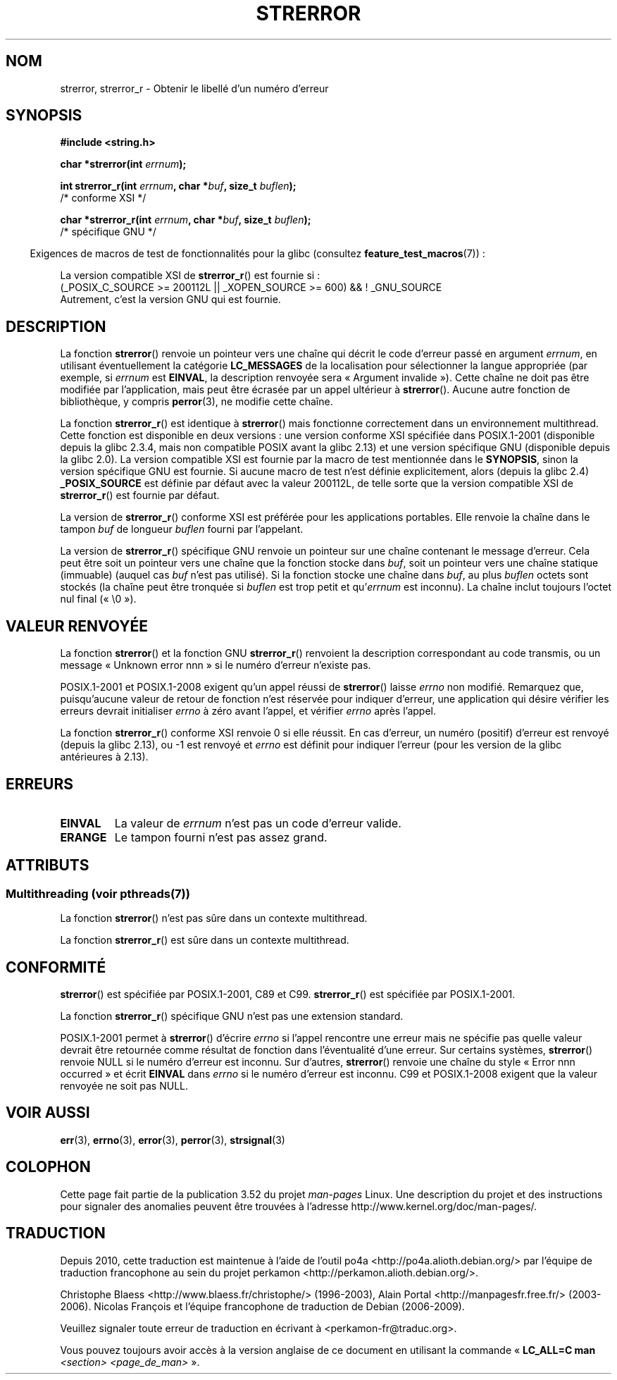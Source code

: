 .\" Copyright (C) 1993 David Metcalfe (david@prism.demon.co.uk)
.\" and Copyright (C) 2005, Michael Kerrisk <mtk.manpages@gmail.com>
.\"
.\" %%%LICENSE_START(VERBATIM)
.\" Permission is granted to make and distribute verbatim copies of this
.\" manual provided the copyright notice and this permission notice are
.\" preserved on all copies.
.\"
.\" Permission is granted to copy and distribute modified versions of this
.\" manual under the conditions for verbatim copying, provided that the
.\" entire resulting derived work is distributed under the terms of a
.\" permission notice identical to this one.
.\"
.\" Since the Linux kernel and libraries are constantly changing, this
.\" manual page may be incorrect or out-of-date.  The author(s) assume no
.\" responsibility for errors or omissions, or for damages resulting from
.\" the use of the information contained herein.  The author(s) may not
.\" have taken the same level of care in the production of this manual,
.\" which is licensed free of charge, as they might when working
.\" professionally.
.\"
.\" Formatted or processed versions of this manual, if unaccompanied by
.\" the source, must acknowledge the copyright and authors of this work.
.\" %%%LICENSE_END
.\"
.\" References consulted:
.\"     Linux libc source code
.\"     Lewine's _POSIX Programmer's Guide_ (O'Reilly & Associates, 1991)
.\"     386BSD man pages
.\" Modified Sat Jul 24 18:05:30 1993 by Rik Faith <faith@cs.unc.edu>
.\" Modified Fri Feb 16 14:25:17 1996 by Andries Brouwer <aeb@cwi.nl>
.\" Modified Sun Jul 21 20:55:44 1996 by Andries Brouwer <aeb@cwi.nl>
.\" Modified Mon Oct 15 21:16:25 2001 by John Levon <moz@compsoc.man.ac.uk>
.\" Modified Tue Oct 16 00:04:43 2001 by Andries Brouwer <aeb@cwi.nl>
.\" Modified Fri Jun 20 03:04:30 2003 by Andries Brouwer <aeb@cwi.nl>
.\" 2005-12-13, mtk, Substantial rewrite of strerror_r() description
.\"         Addition of extra material on portability and standards.
.\"
.\"*******************************************************************
.\"
.\" This file was generated with po4a. Translate the source file.
.\"
.\"*******************************************************************
.TH STRERROR 3 "21 juin 2013" "" "Manuel du programmeur Linux"
.SH NOM
strerror, strerror_r \- Obtenir le libellé d'un numéro d'erreur
.SH SYNOPSIS
.nf
\fB#include <string.h>\fP
.sp
\fBchar *strerror(int \fP\fIerrnum\fP\fB);\fP
.sp
\fBint strerror_r(int \fP\fIerrnum\fP\fB, char *\fP\fIbuf\fP\fB, size_t \fP\fIbuflen\fP\fB);\fP
            /* conforme XSI */
.sp
\fBchar *strerror_r(int \fP\fIerrnum\fP\fB, char *\fP\fIbuf\fP\fB, size_t \fP\fIbuflen\fP\fB);\fP
            /* spécifique GNU */
.fi
.sp
.in -4n
Exigences de macros de test de fonctionnalités pour la glibc (consultez
\fBfeature_test_macros\fP(7))\ :
.in
.sp
La version compatible XSI de \fBstrerror_r\fP() est fournie si\ :
.br
(_POSIX_C_SOURCE\ >=\ 200112L || _XOPEN_SOURCE\ >=\ 600) && !\ _GNU_SOURCE
.br
Autrement, c'est la version GNU qui est fournie.
.SH DESCRIPTION
La fonction \fBstrerror\fP() renvoie un pointeur vers une chaîne qui décrit le
code d'erreur passé en argument \fIerrnum\fP, en utilisant éventuellement la
catégorie \fBLC_MESSAGES\fP de la localisation pour sélectionner la langue
appropriée (par exemple, si \fIerrnum\fP est \fBEINVAL\fP, la description renvoyée
sera «\ Argument invalide\ »). Cette chaîne ne doit pas être modifiée par
l'application, mais peut être écrasée par un appel ultérieur à
\fBstrerror\fP(). Aucune autre fonction de bibliothèque, y compris
\fBperror\fP(3), ne modifie cette chaîne.

La fonction \fBstrerror_r\fP() est identique à \fBstrerror\fP() mais fonctionne
correctement dans un environnement multithread. Cette fonction est
disponible en deux versions\ : une version conforme XSI spécifiée dans
POSIX.1\-2001 (disponible depuis la glibc\ 2.3.4, mais non compatible POSIX
avant la glibc\ 2.13) et une version spécifique GNU (disponible depuis la
glibc\ 2.0). La version compatible XSI est fournie par la macro de test
mentionnée dans le \fBSYNOPSIS\fP, sinon la version spécifique GNU est
fournie. Si aucune macro de test n'est définie explicitement, alors (depuis
la glibc\ 2.4) \fB_POSIX_SOURCE\fP est définie par défaut avec la valeur
200112L, de telle sorte que la version compatible XSI de \fBstrerror_r\fP() est
fournie par défaut.

La version de \fBstrerror_r\fP() conforme XSI est préférée pour les
applications portables. Elle renvoie la chaîne dans le tampon \fIbuf\fP de
longueur \fIbuflen\fP fourni par l'appelant.

La version de \fBstrerror_r\fP() spécifique GNU renvoie un pointeur sur une
chaîne contenant le message d'erreur. Cela peut être soit un pointeur vers
une chaîne que la fonction stocke dans \fIbuf\fP, soit un pointeur vers une
chaîne statique (immuable) (auquel cas \fIbuf\fP n'est pas utilisé). Si la
fonction stocke une chaîne dans \fIbuf\fP, au plus \fIbuflen\fP octets sont
stockés (la chaîne peut être tronquée si \fIbuflen\fP est trop petit et
qu'\fIerrnum\fP est inconnu). La chaîne inclut toujours l'octet nul final («\ \e0\ »).
.SH "VALEUR RENVOYÉE"
La fonction \fBstrerror\fP() et la fonction GNU \fBstrerror_r\fP() renvoient la
description correspondant au code transmis, ou un message «\ Unknown error
nnn\ » si le numéro d'erreur n'existe pas.

POSIX.1\-2001 et POSIX.1\-2008 exigent qu'un appel réussi de \fBstrerror\fP()
laisse \fIerrno\fP non modifié. Remarquez que, puisqu'aucune valeur de retour
de fonction n'est réservée pour indiquer d'erreur, une application qui
désire vérifier les erreurs devrait initialiser \fIerrno\fP à zéro avant
l'appel, et vérifier \fIerrno\fP après l'appel.

La fonction \fBstrerror_r\fP() conforme XSI renvoie 0 si elle réussit. En cas
d'erreur, un numéro (positif) d'erreur est renvoyé (depuis la glibc\ 2.13),
ou \-1 est renvoyé et \fIerrno\fP est définit pour indiquer l'erreur (pour les
version de la glibc antérieures à 2.13).
.SH ERREURS
.TP 
\fBEINVAL\fP
La valeur de \fIerrnum\fP n'est pas un code d'erreur valide.
.TP 
\fBERANGE\fP
Le tampon fourni n'est pas assez grand.
.SH ATTRIBUTS
.SS "Multithreading (voir pthreads(7))"
La fonction \fBstrerror\fP() n'est pas sûre dans un contexte multithread.
.LP
La fonction \fBstrerror_r\fP() est sûre dans un contexte multithread.
.SH CONFORMITÉ
\fBstrerror\fP() est spécifiée par POSIX.1\-2001, C89 et C99. \fBstrerror_r\fP()
est spécifiée par POSIX.1\-2001.

La fonction \fBstrerror_r\fP() spécifique GNU n'est pas une extension standard.

.\" e.g., Solaris 8, HP-UX 11
.\" e.g., FreeBSD 5.4, Tru64 5.1B
POSIX.1\-2001 permet à \fBstrerror\fP() d'écrire \fIerrno\fP si l'appel rencontre
une erreur mais ne spécifie pas quelle valeur devrait être retournée comme
résultat de fonction dans l'éventualité d'une erreur. Sur certains systèmes,
\fBstrerror\fP() renvoie NULL si le numéro d'erreur est inconnu. Sur d'autres,
\fBstrerror\fP() renvoie une chaîne du style «\ Error nnn occurred\ » et écrit
\fBEINVAL\fP dans \fIerrno\fP si le numéro d'erreur est inconnu. C99 et
POSIX.1\-2008 exigent que la valeur renvoyée ne soit pas NULL.
.SH "VOIR AUSSI"
\fBerr\fP(3), \fBerrno\fP(3), \fBerror\fP(3), \fBperror\fP(3), \fBstrsignal\fP(3)
.SH COLOPHON
Cette page fait partie de la publication 3.52 du projet \fIman\-pages\fP
Linux. Une description du projet et des instructions pour signaler des
anomalies peuvent être trouvées à l'adresse
\%http://www.kernel.org/doc/man\-pages/.
.SH TRADUCTION
Depuis 2010, cette traduction est maintenue à l'aide de l'outil
po4a <http://po4a.alioth.debian.org/> par l'équipe de
traduction francophone au sein du projet perkamon
<http://perkamon.alioth.debian.org/>.
.PP
Christophe Blaess <http://www.blaess.fr/christophe/> (1996-2003),
Alain Portal <http://manpagesfr.free.fr/> (2003-2006).
Nicolas François et l'équipe francophone de traduction de Debian\ (2006-2009).
.PP
Veuillez signaler toute erreur de traduction en écrivant à
<perkamon\-fr@traduc.org>.
.PP
Vous pouvez toujours avoir accès à la version anglaise de ce document en
utilisant la commande
«\ \fBLC_ALL=C\ man\fR \fI<section>\fR\ \fI<page_de_man>\fR\ ».
